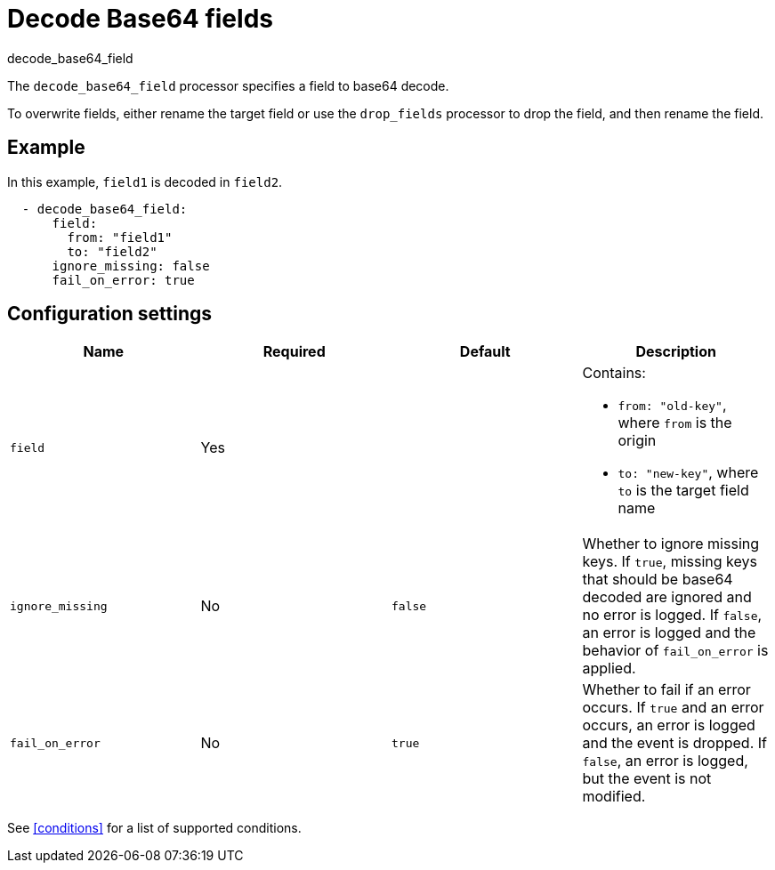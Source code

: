 [[decode_base64_field-processor]]
= Decode Base64 fields

++++
<titleabbrev>decode_base64_field</titleabbrev>
++++

The `decode_base64_field` processor specifies a field to base64 decode.

To overwrite fields, either rename the target field or use the `drop_fields`
processor to drop the field, and then rename the field.

[discrete]
== Example

In this example, `field1` is decoded in `field2`.

[source,yaml]
----
  - decode_base64_field:
      field:
        from: "field1"
        to: "field2"
      ignore_missing: false
      fail_on_error: true
----

[discrete]
== Configuration settings

[options="header"]
|===
| Name | Required | Default | Description

| `field`
| Yes
|
a| Contains:

* `from: "old-key"`, where `from` is the origin
* `to: "new-key"`, where `to` is the target field name

| `ignore_missing`
| No
| `false`
| Whether to ignore missing keys. If `true`, missing keys that should be base64 decoded are ignored and no error is logged. If `false`, an error is logged and the behavior of `fail_on_error` is applied.

| `fail_on_error`
| No
| `true`
| Whether to fail if an error occurs. If `true` and an error occurs, an error is logged and the event is dropped. If `false`, an error is logged, but the event is not modified.
|===

See <<conditions>> for a list of supported conditions.
